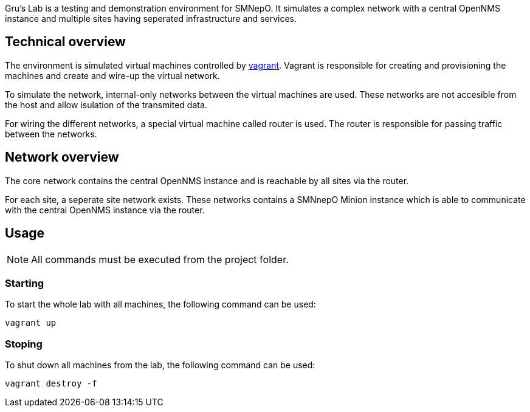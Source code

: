 Gru's Lab is a testing and demonstration environment for +SMNepO+.
It simulates a complex network with a central +OpenNMS+ instance and multiple sites having seperated infrastructure and services.


== Technical overview
The environment is simulated virtual machines controlled by http://vagrantup.com[vagrant].
Vagrant is responsible for creating and provisioning the machines and create and wire-up the virtual network.

To simulate the network, internal-only networks between the virtual machines are used.
These networks are not accesible from the host and allow isulation of the transmited data.

For wiring the different networks, a special virtual machine called +router+ is used.
The router is responsible for passing traffic between the networks.


== Network overview
The +core+ network contains the central +OpenNMS+ instance and is reachable by all sites via the +router+.

For each site, a seperate site network exists.
These networks contains a +SMNnepO+ +Minion+ instance which is able to communicate with the central +OpenNMS+ instance via the +router+.


== Usage
NOTE: All commands must be executed from the project folder.


=== Starting
To start the whole lab with all machines, the following command can be used:

----
vagrant up
----


=== Stoping
To shut down all machines from the lab, the following command can be used:

----
vagrant destroy -f
----
